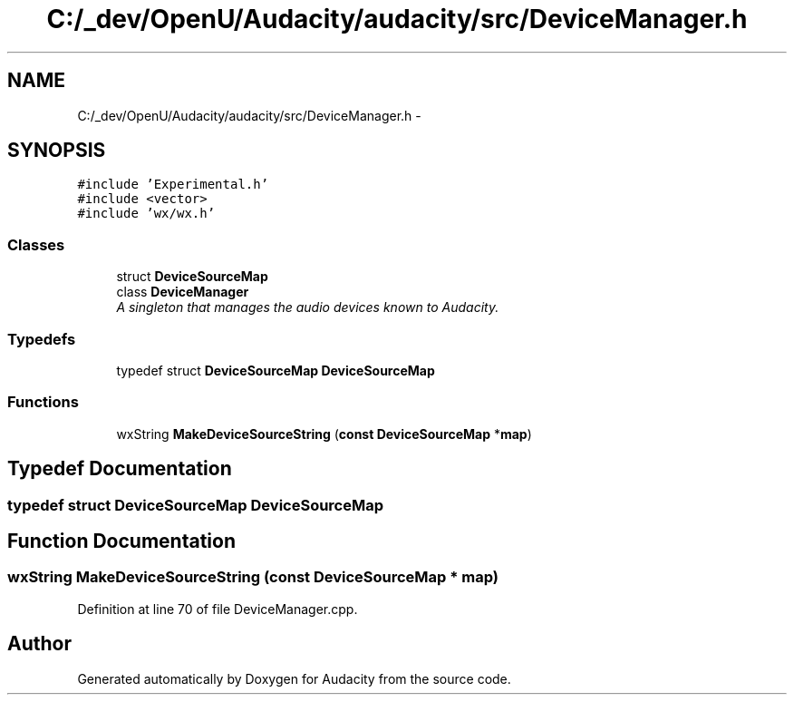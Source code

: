 .TH "C:/_dev/OpenU/Audacity/audacity/src/DeviceManager.h" 3 "Thu Apr 28 2016" "Audacity" \" -*- nroff -*-
.ad l
.nh
.SH NAME
C:/_dev/OpenU/Audacity/audacity/src/DeviceManager.h \- 
.SH SYNOPSIS
.br
.PP
\fC#include 'Experimental\&.h'\fP
.br
\fC#include <vector>\fP
.br
\fC#include 'wx/wx\&.h'\fP
.br

.SS "Classes"

.in +1c
.ti -1c
.RI "struct \fBDeviceSourceMap\fP"
.br
.ti -1c
.RI "class \fBDeviceManager\fP"
.br
.RI "\fIA singleton that manages the audio devices known to Audacity\&. \fP"
.in -1c
.SS "Typedefs"

.in +1c
.ti -1c
.RI "typedef struct \fBDeviceSourceMap\fP \fBDeviceSourceMap\fP"
.br
.in -1c
.SS "Functions"

.in +1c
.ti -1c
.RI "wxString \fBMakeDeviceSourceString\fP (\fBconst\fP \fBDeviceSourceMap\fP *\fBmap\fP)"
.br
.in -1c
.SH "Typedef Documentation"
.PP 
.SS "typedef struct \fBDeviceSourceMap\fP  \fBDeviceSourceMap\fP"

.SH "Function Documentation"
.PP 
.SS "wxString MakeDeviceSourceString (\fBconst\fP \fBDeviceSourceMap\fP * map)"

.PP
Definition at line 70 of file DeviceManager\&.cpp\&.
.SH "Author"
.PP 
Generated automatically by Doxygen for Audacity from the source code\&.

